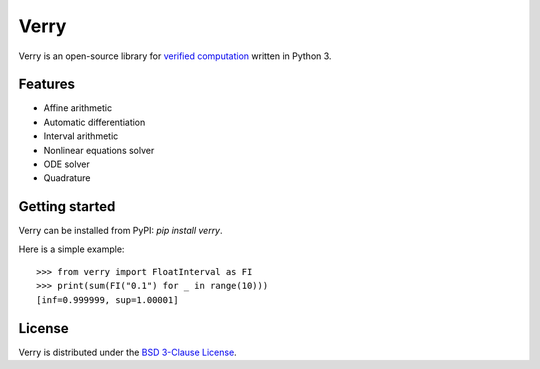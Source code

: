 #####
Verry
#####

Verry is an open-source library for `verified computation <https://en.wikipedia.org/wiki/Validated_numerics>`_ written in Python 3.

********
Features
********

* Affine arithmetic
* Automatic differentiation
* Interval arithmetic
* Nonlinear equations solver
* ODE solver
* Quadrature

***************
Getting started
***************

Verry can be installed from PyPI: `pip install verry`.

Here is a simple example::

    >>> from verry import FloatInterval as FI
    >>> print(sum(FI("0.1") for _ in range(10)))
    [inf=0.999999, sup=1.00001]

*******
License
*******

Verry is distributed under the `BSD 3-Clause License <https://opensource.org/license/bsd-3-clause>`_.
